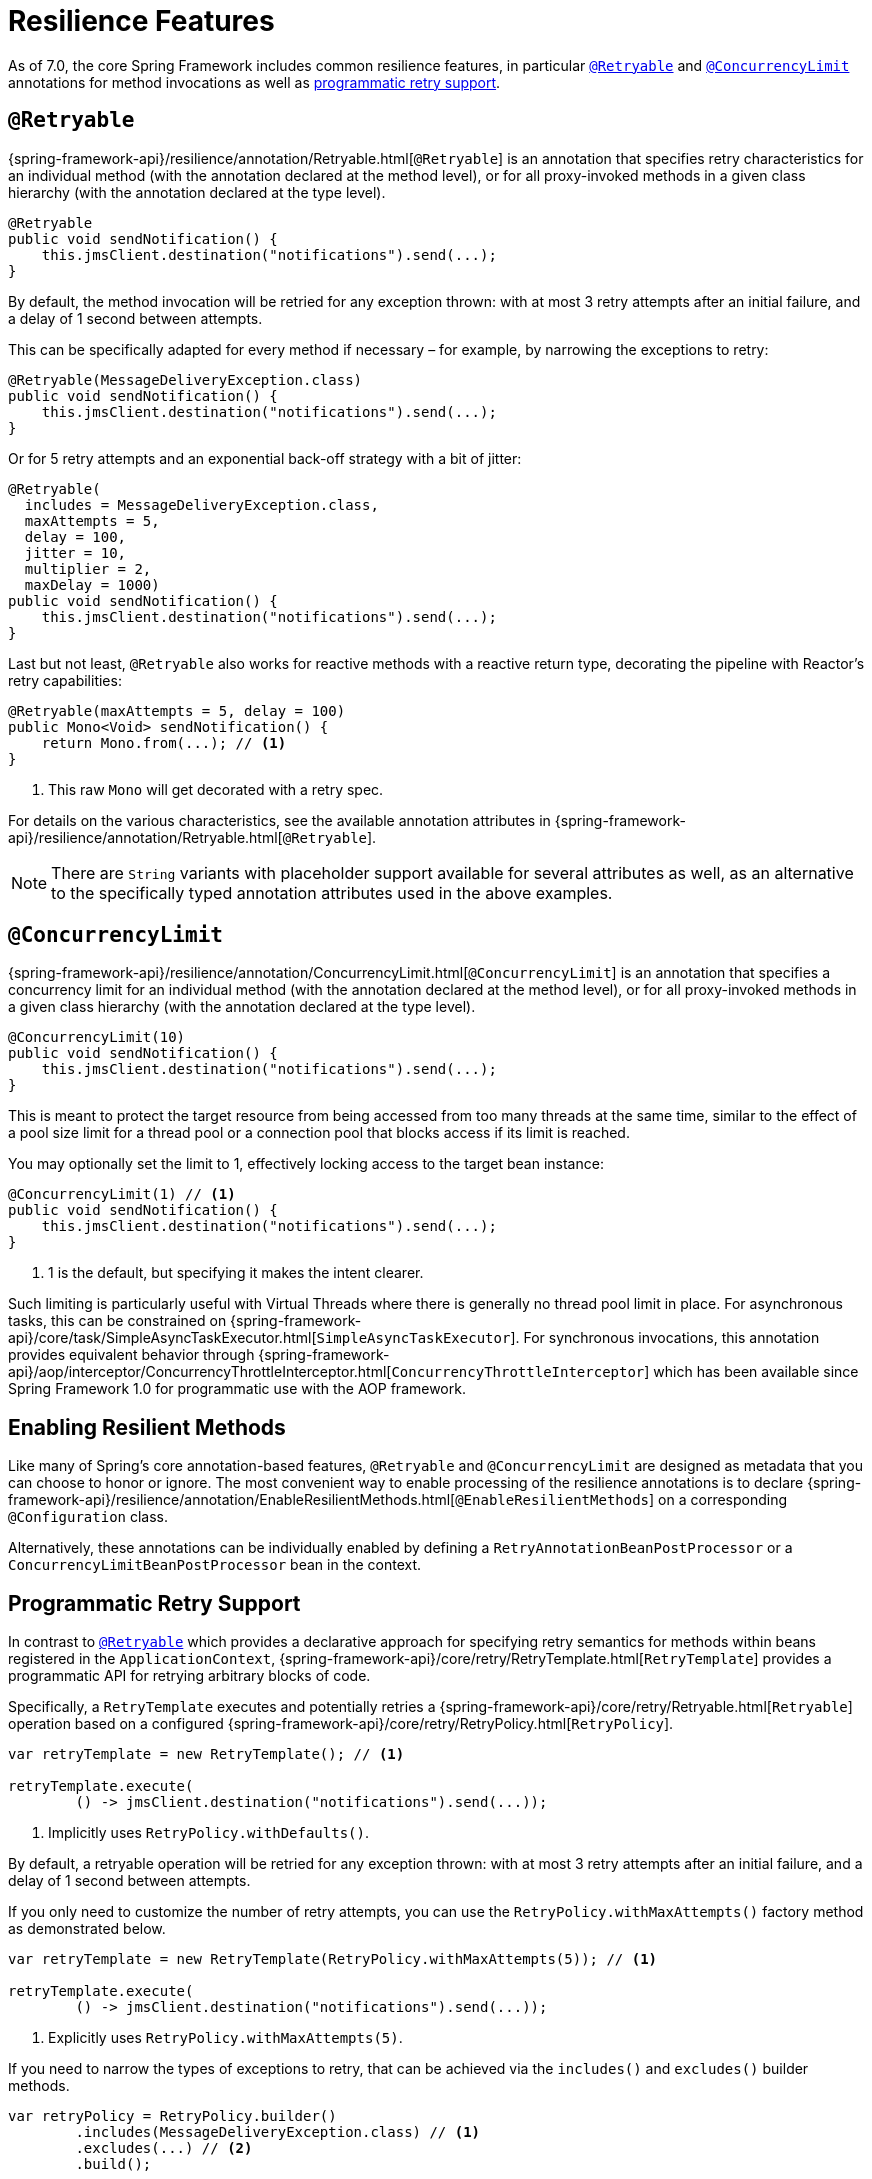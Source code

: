 [[resilience]]
= Resilience Features

As of 7.0, the core Spring Framework includes common resilience features, in particular
<<resilience-annotations-retryable>> and <<resilience-annotations-concurrencylimit>>
annotations for method invocations as well as <<resilience-programmatic-retry,
programmatic retry support>>.


[[resilience-annotations-retryable]]
== `@Retryable`

{spring-framework-api}/resilience/annotation/Retryable.html[`@Retryable`] is an annotation
that specifies retry characteristics for an individual method (with the annotation
declared at the method level), or for all proxy-invoked methods in a given class hierarchy
(with the annotation declared at the type level).

[source,java,indent=0,subs="verbatim,quotes"]
----
@Retryable
public void sendNotification() {
    this.jmsClient.destination("notifications").send(...);
}
----

By default, the method invocation will be retried for any exception thrown: with at most 3
retry attempts after an initial failure, and a delay of 1 second between attempts.

This can be specifically adapted for every method if necessary – for example, by narrowing
the exceptions to retry:

[source,java,indent=0,subs="verbatim,quotes"]
----
@Retryable(MessageDeliveryException.class)
public void sendNotification() {
    this.jmsClient.destination("notifications").send(...);
}
----

Or for 5 retry attempts and an exponential back-off strategy with a bit of jitter:

[source,java,indent=0,subs="verbatim,quotes"]
----
@Retryable(
  includes = MessageDeliveryException.class,
  maxAttempts = 5,
  delay = 100,
  jitter = 10,
  multiplier = 2,
  maxDelay = 1000)
public void sendNotification() {
    this.jmsClient.destination("notifications").send(...);
}
----

Last but not least, `@Retryable` also works for reactive methods with a reactive return
type, decorating the pipeline with Reactor's retry capabilities:

[source,java,indent=0,subs="verbatim,quotes"]
----
@Retryable(maxAttempts = 5, delay = 100)
public Mono<Void> sendNotification() {
    return Mono.from(...); // <1>
}
----
<1> This raw `Mono` will get decorated with a retry spec.
	
For details on the various characteristics, see the available annotation attributes in
{spring-framework-api}/resilience/annotation/Retryable.html[`@Retryable`].

NOTE: There are `String` variants with placeholder support available for several
attributes as well, as an alternative to the specifically typed annotation attributes used
in the above examples.


[[resilience-annotations-concurrencylimit]]
== `@ConcurrencyLimit`

{spring-framework-api}/resilience/annotation/ConcurrencyLimit.html[`@ConcurrencyLimit`] is
an annotation that specifies a concurrency limit for an individual method (with the
annotation declared at the method level), or for all proxy-invoked methods in a given
class hierarchy (with the annotation declared at the type level).

[source,java,indent=0,subs="verbatim,quotes"]
----
@ConcurrencyLimit(10)
public void sendNotification() {
    this.jmsClient.destination("notifications").send(...);
}
----

This is meant to protect the target resource from being accessed from too many threads at
the same time, similar to the effect of a pool size limit for a thread pool or a
connection pool that blocks access if its limit is reached.

You may optionally set the limit to 1, effectively locking access to the target bean
instance:

[source,java,indent=0,subs="verbatim,quotes"]
----
@ConcurrencyLimit(1) // <1>
public void sendNotification() {
    this.jmsClient.destination("notifications").send(...);
}
----
<1> 1 is the default, but specifying it makes the intent clearer.
	
Such limiting is particularly useful with Virtual Threads where there is generally no
thread pool limit in place. For asynchronous tasks, this can be constrained on
{spring-framework-api}/core/task/SimpleAsyncTaskExecutor.html[`SimpleAsyncTaskExecutor`].
For synchronous invocations, this annotation provides equivalent behavior through
{spring-framework-api}/aop/interceptor/ConcurrencyThrottleInterceptor.html[`ConcurrencyThrottleInterceptor`]
which has been available since Spring Framework 1.0 for programmatic use with the AOP
framework.


[[resilience-annotations-configuration]]
== Enabling Resilient Methods

Like many of Spring's core annotation-based features, `@Retryable` and `@ConcurrencyLimit`
are designed as metadata that you can choose to honor or ignore. The most convenient way
to enable processing of the resilience annotations is to declare
{spring-framework-api}/resilience/annotation/EnableResilientMethods.html[`@EnableResilientMethods`]
on a corresponding `@Configuration` class.

Alternatively, these annotations can be individually enabled by defining a
`RetryAnnotationBeanPostProcessor` or a `ConcurrencyLimitBeanPostProcessor` bean in the
context.


[[resilience-programmatic-retry]]
== Programmatic Retry Support

In contrast to <<resilience-annotations-retryable>> which provides a declarative approach
for specifying retry semantics for methods within beans registered in the
`ApplicationContext`,
{spring-framework-api}/core/retry/RetryTemplate.html[`RetryTemplate`] provides a
programmatic API for retrying arbitrary blocks of code.

Specifically, a `RetryTemplate` executes and potentially retries a
{spring-framework-api}/core/retry/Retryable.html[`Retryable`] operation based on a
configured {spring-framework-api}/core/retry/RetryPolicy.html[`RetryPolicy`].

[source,java,indent=0,subs="verbatim,quotes"]
----
    var retryTemplate = new RetryTemplate(); // <1>

    retryTemplate.execute(
            () -> jmsClient.destination("notifications").send(...));
----
<1> Implicitly uses `RetryPolicy.withDefaults()`.

By default, a retryable operation will be retried for any exception thrown: with at most 3
retry attempts after an initial failure, and a delay of 1 second between attempts.

If you only need to customize the number of retry attempts, you can use the
`RetryPolicy.withMaxAttempts()` factory method as demonstrated below.

[source,java,indent=0,subs="verbatim,quotes"]
----
    var retryTemplate = new RetryTemplate(RetryPolicy.withMaxAttempts(5)); // <1>

    retryTemplate.execute(
            () -> jmsClient.destination("notifications").send(...));
----
<1> Explicitly uses `RetryPolicy.withMaxAttempts(5)`.

If you need to narrow the types of exceptions to retry, that can be achieved via the
`includes()` and `excludes()` builder methods.

[source,java,indent=0,subs="verbatim,quotes"]
----
    var retryPolicy = RetryPolicy.builder()
            .includes(MessageDeliveryException.class) // <1>
            .excludes(...) // <2>
            .build();

    var retryTemplate = new RetryTemplate(retryPolicy);

    retryTemplate.execute(
            () -> jmsClient.destination("notifications").send(...));
----
<1> Specify one or more exception types to include.
<2> Specify one or more exception types to exclude.

[TIP]
====
For advanced use cases, you can specify a custom `Predicate<Throwable>` via the
`predicate()` method in the `RetryPolicy.Builder`, and the predicate will be used to
determine whether to retry a failed operation based on a given `Throwable` – for example,
by checking the cause or the message of the `Throwable`.

Custom predicates can be combined with `includes` and `excludes`; however, custom
predicates will always be applied after `includes` and `excludes` have been applied.
====

The following example demonstrates how to configure a `RetryPolicy` with 5 retry attempts
and an exponential back-off strategy with a bit of jitter.

[source,java,indent=0,subs="verbatim,quotes"]
----
    var retryPolicy = RetryPolicy.builder()
            .includes(MessageDeliveryException.class)
            .maxAttempts(5)
            .delay(Duration.ofMillis(100))
            .jitter(Duration.ofMillis(10))
            .multiplier(2)
            .maxDelay(Duration.ofSeconds(1))
            .build();

    var retryTemplate = new RetryTemplate(retryPolicy);

    retryTemplate.execute(
            () -> jmsClient.destination("notifications").send(...));
----

[TIP]
====
A {spring-framework-api}/core/retry/RetryListener.html[`RetryListener`] can be registered
with a `RetryTemplate` to react to events published during key retry phases (before a
retry attempt, after a retry attempt, etc.), and you can compose multiple listeners via a
{spring-framework-api}/core/retry/support/CompositeRetryListener.html[`CompositeRetryListener`].
====

Although the factory methods and builder API for `RetryPolicy` cover most common
configuration scenarios, you can implement a custom `RetryPolicy` for complete control
over the types of exceptions that should trigger a retry as well as the
{spring-framework-api}/util/backoff/BackOff.html[`BackOff`] strategy to use. Note that you
can also configure a customized `BackOff` strategy via the `backOff()` method in the
`RetryPolicy.Builder`.
